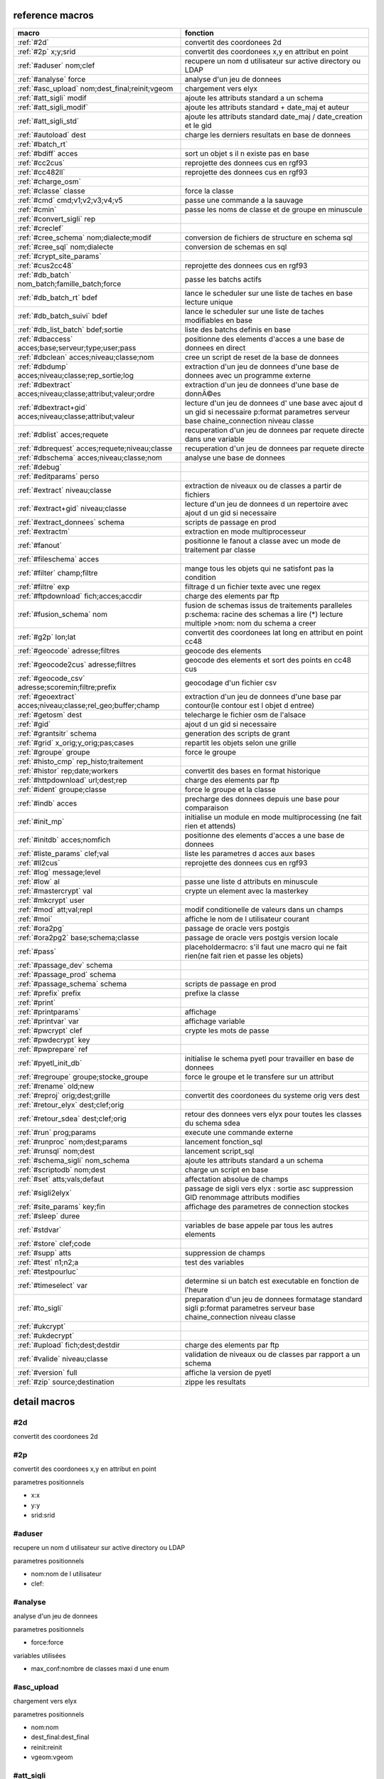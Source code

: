 reference macros
----------------

===========================================================   ========
                           macro                              fonction
===========================================================   ========
:ref:`#2d`                                                    convertit des coordonees 2d
:ref:`#2p` x;y;srid                                           convertit des coordonees x,y en attribut en point
:ref:`#aduser` nom;clef                                       recupere un nom d utilisateur sur active directory ou LDAP
:ref:`#analyse` force                                         analyse d'un jeu de donnees
:ref:`#asc_upload` nom;dest_final;reinit;vgeom                chargement vers elyx
:ref:`#att_sigli` modif                                       ajoute les attributs standard a un schema
:ref:`#att_sigli_modif`                                       ajoute les attributs standard + date_maj et auteur 
:ref:`#att_sigli_std`                                         ajoute les attributs standard  date_maj / date_creation et le gid
:ref:`#autoload` dest                                         charge les derniers resultats en base de donnees
:ref:`#batch_rt`                                              
:ref:`#bdiff` acces                                           sort un objet s il n existe pas en base
:ref:`#cc2cus`                                                reprojette des donnees cus en rgf93
:ref:`#cc482ll`                                               reprojette des donnees cus en rgf93
:ref:`#charge_osm`                                            
:ref:`#classe` classe                                         force la classe
:ref:`#cmd` cmd;v1;v2;v3;v4;v5                                passe une commande a la sauvage
:ref:`#cmin`                                                  passe les noms de classe et de groupe en minuscule
:ref:`#convert_sigli` rep                                     
:ref:`#creclef`                                               
:ref:`#cree_schema` nom;dialecte;modif                        conversion de fichiers de structure en schema sql
:ref:`#cree_sql` nom;dialecte                                 conversion de schemas en sql
:ref:`#crypt_site_params`                                     
:ref:`#cus2cc48`                                              reprojette des donnees cus en rgf93
:ref:`#db_batch` nom_batch;famille_batch;force                passe les batchs actifs
:ref:`#db_batch_rt` bdef                                      lance le scheduler sur une liste de taches en base lecture unique
:ref:`#db_batch_suivi` bdef                                   lance le scheduler sur une liste de taches modifiables en base
:ref:`#db_list_batch` bdef;sortie                             liste des batchs definis en base 
:ref:`#dbaccess` acces;base;serveur;type;user;pass            positionne des elements d'acces a une base de donnees en direct
:ref:`#dbclean` acces;niveau;classe;nom                       cree un script de reset de la base de donnees
:ref:`#dbdump` acces;niveau;classe;rep_sortie;log             extraction d'un jeu de donnees d'une base de donnees avec un programme externe
:ref:`#dbextract` acces;niveau;classe;attribut;valeur;ordre   extraction d'un jeu de donnees d'une base de donnÃ©es
:ref:`#dbextract+gid` acces;niveau;classe;attribut;valeur     lecture d'un jeu de donnees d' une base avec ajout d un gid si necessaire p:format parametres serveur base chaine_connection niveau classe
:ref:`#dblist` acces;requete                                  recuperation d'un jeu de donnees par requete directe dans une variable
:ref:`#dbrequest` acces;requete;niveau;classe                 recuperation d'un jeu de donnees par requete directe
:ref:`#dbschema` acces;niveau;classe;nom                      analyse une base de donnees
:ref:`#debug`                                                 
:ref:`#editparams` perso                                      
:ref:`#extract` niveau;classe                                 extraction de niveaux ou de classes a partir de fichiers
:ref:`#extract+gid` niveau;classe                             lecture d'un jeu de donnees d un repertoire avec ajout d un gid si necessaire
:ref:`#extract_donnees` schema                                scripts de passage en prod
:ref:`#extractm`                                              extraction en mode multiprocesseur
:ref:`#fanout`                                                positionne le fanout a classe avec un mode de traitement par classe
:ref:`#fileschema` acces                                      
:ref:`#filter` champ;filtre                                   mange tous les objets qui ne satisfont pas la condition 
:ref:`#filtre` exp                                            filtrage d un fichier texte avec une regex
:ref:`#ftpdownload` fich;acces;accdir                         charge des elements par ftp
:ref:`#fusion_schema` nom                                     fusion de schemas issus de traitements paralleles p:schema: racine des schemas a lire (*) lecture multiple >nom: nom du schema a creer
:ref:`#g2p` lon;lat                                           convertit des coordonees lat long en attribut en point cc48
:ref:`#geocode` adresse;filtres                               geocode des elements
:ref:`#geocode2cus` adresse;filtres                           geocode des elements et sort des points en cc48 cus
:ref:`#geocode_csv` adresse;scoremin;filtre;prefix            geocodage d'un fichier csv
:ref:`#geoextract` acces;niveau;classe;rel_geo;buffer;champ   extraction d'un jeu de donnees d'une base par contour(le contour est l objet d entree)
:ref:`#getosm` dest                                           telecharge le fichier osm de l'alsace
:ref:`#gid`                                                   ajout d un gid si necessaire
:ref:`#grantsitr` schema                                      generation des scripts de grant
:ref:`#grid` x_orig;y_orig;pas;cases                          repartit les objets selon une grille
:ref:`#groupe` groupe                                         force le groupe
:ref:`#histo_cmp` rep_histo;traitement                        
:ref:`#histor` rep;date;workers                               convertit des bases en format historique
:ref:`#httpdownload` url;dest;rep                             charge des elements par ftp
:ref:`#ident` groupe;classe                                   force le groupe et la classe
:ref:`#indb` acces                                            precharge des donnees depuis une base pour comparaison
:ref:`#init_mp`                                               initialise un module en mode multiprocessing (ne fait rien et attends)
:ref:`#initdb` acces;nomfich                                  positionne des elements d'acces a une base de donnees
:ref:`#liste_params` clef;val                                 liste les parametres d acces aux bases
:ref:`#ll2cus`                                                reprojette des donnees cus en rgf93
:ref:`#log` message;level                                     
:ref:`#low` al                                                passe une liste d attributs en minuscule
:ref:`#mastercrypt` val                                       crypte un element avec la masterkey
:ref:`#mkcrypt` user                                          
:ref:`#mod` att;val;repl                                      modif conditionelle de valeurs dans un champs
:ref:`#moi`                                                   affiche le nom de l utilisateur courant
:ref:`#ora2pg`                                                passage de oracle vers postgis
:ref:`#ora2pg2` base;schema;classe                            passage de oracle vers postgis version locale
:ref:`#pass`                                                  placeholdermacro: s'il faut une macro qui ne fait rien(ne fait rien et passe les objets)
:ref:`#passage_dev` schema                                    
:ref:`#passage_prod` schema                                   
:ref:`#passage_schema` schema                                 scripts de passage en prod
:ref:`#prefix` prefix                                         prefixe la classe
:ref:`#print`                                                 
:ref:`#printparams`                                           affichage
:ref:`#printvar` var                                          affichage variable
:ref:`#pwcrypt` clef                                          crypte les mots de passe
:ref:`#pwdecrypt` key                                         
:ref:`#pwprepare` ref                                         
:ref:`#pyetl_init_db`                                         initialise le schema pyetl pour travailler en base de donnees
:ref:`#regroupe` groupe;stocke_groupe                         force le groupe et le transfere sur un attribut
:ref:`#rename` old;new                                        
:ref:`#reproj` orig;dest;grille                               convertit des coordonees du systeme orig vers dest
:ref:`#retour_elyx` dest;clef;orig                            
:ref:`#retour_sdea` dest;clef;orig                            retour des donnees vers elyx pour toutes les classes du schema sdea
:ref:`#run` prog;params                                       execute une commande externe
:ref:`#runproc` nom;dest;params                               lancement fonction_sql
:ref:`#runsql` nom;dest                                       lancement script_sql
:ref:`#schema_sigli` nom_schema                               ajoute les attributs standard a un schema
:ref:`#scriptodb` nom;dest                                    charge un script en base
:ref:`#set` atts;vals;defaut                                  affectation  absolue de champs
:ref:`#sigli2elyx`                                            passage de sigli vers elyx : sortie asc suppression GID renommage attributs modifies
:ref:`#site_params` key;fin                                   affichage des parametres de connection stockes
:ref:`#sleep` duree                                           
:ref:`#stdvar`                                                variables de base appele par tous les autres elements
:ref:`#store` clef;code                                       
:ref:`#supp` atts                                             suppression de champs
:ref:`#test` n1;n2;a                                          test des variables
:ref:`#testpourluc`                                           
:ref:`#timeselect` var                                        determine si un batch est executable en fonction de l'heure
:ref:`#to_sigli`                                              preparation d'un jeu de donnees formatage standard sigli p:format parametres serveur base chaine_connection niveau classe
:ref:`#ukcrypt`                                               
:ref:`#ukdecrypt`                                             
:ref:`#upload` fich;dest;destdir                              charge des elements par ftp
:ref:`#valide` niveau;classe                                  validation de niveaux ou de classes par rapport a un schema
:ref:`#version` full                                          affiche la version de pyetl
:ref:`#zip` source;destination                                zippe les resultats
===========================================================   ========



detail macros
-------------


#2d
...


convertit des coordonees 2d



#2p
...


convertit des coordonees x,y en attribut en point

parametres positionnels

* x:x
* y:y
* srid:srid



#aduser
.......


recupere un nom d utilisateur sur active directory ou LDAP

parametres positionnels

* nom:nom de l utilisateur
* clef:



#analyse
........


analyse d'un jeu de donnees

parametres positionnels

* force:force

variables utilisées

* max_conf:nombre de classes maxi d une enum



#asc_upload
...........


chargement vers elyx

parametres positionnels

* nom:nom
* dest_final:dest_final
* reinit:reinit
* vgeom:vgeom



#att_sigli
..........


ajoute les attributs standard a un schema

parametres positionnels

* modif:0/1 ou f/t indique si la classe doit etre modifiee



#att_sigli_modif
................


ajoute les attributs standard + date_maj et auteur 



#att_sigli_std
..............


ajoute les attributs standard  date_maj / date_creation et le gid



#autoload
.........


charge les derniers resultats en base de donnees

parametres positionnels

* dest:dest



#batch_rt
.........




#bdiff
......


sort un objet s il n existe pas en base

parametres positionnels

* acces:acces



#cc2cus
.......


reprojette des donnees cus en rgf93



#cc482ll
........


reprojette des donnees cus en rgf93



#charge_osm
...........




#classe
.......


force la classe

parametres positionnels

* classe:nouvelle classe



#cmd
....


passe une commande a la sauvage

parametres positionnels

* cmd:cmd
* v1:v1
* v2:v2
* v3:v3
* v4:v4
* v5:v5



#cmin
.....


passe les noms de classe et de groupe en minuscule



#convert_sigli
..............


parametres positionnels

* rep:rep



#creclef
........




#cree_schema
............


conversion de fichiers de structure en schema sql

parametres positionnels

* nom:racine des fichiers de structure
* dialecte:type de sql a creer
* modif: 0/1 indique si la classe doit etre modifiee



#cree_sql
.........


conversion de schemas en sql

 * schema: racine des schemas a lire (*) lecture multiple

parametres positionnels

* nom:nom
* dialecte:dialecte



#crypt_site_params
..................




#cus2cc48
.........


reprojette des donnees cus en rgf93



#db_batch
.........


passe les batchs actifs

parametres positionnels

* nom_batch:nom_batch
* famille_batch:famille_batch
* force:force



#db_batch_rt
............


lance le scheduler sur une liste de taches en base lecture unique

parametres positionnels

* bdef:bdef



#db_batch_suivi
...............


lance le scheduler sur une liste de taches modifiables en base

parametres positionnels

* bdef:bdef



#db_list_batch
..............


liste des batchs definis en base 

parametres positionnels

* bdef:bdef
* sortie:sortie



#dbaccess
.........


positionne des elements d'acces a une base de donnees en direct

 * cree un l equivalent d une entree site_params a la volee
 * non stocke dans site_params
 * cette macro s utilise en complement d une autre

parametres positionnels

* acces:nom du groupe
* base:nom de la base de donnees
* serveur:serveur et port
* type:type de la base de donnees
* user:utilisateur de connection
* pass:mot de passe



#dbclean
........


cree un script de reset de la base de donnees

parametres positionnels

* acces:acces
* niveau:niveau
* classe:classe
* nom:nom



#dbdump
.......


extraction d'un jeu de donnees d'une base de donnees avec un programme externe

parametres positionnels

* acces:acces
* niveau:niveau
* classe:classe
* rep_sortie:rep_sortie
* log:log



#dbextract
..........


extraction d'un jeu de donnees d'une base de donnÃ©es

parametres positionnels

* acces:acces
* niveau:niveau
* classe:classe
* attribut:attribut
* valeur:valeur
* ordre:ordre



#dbextract+gid
..............


lecture d'un jeu de donnees d' une base avec ajout d un gid si necessaire p:format parametres serveur base chaine_connection niveau classe

parametres positionnels

* acces:acces
* niveau:niveau
* classe:classe
* attribut:attribut
* valeur:valeur



#dblist
.......


recuperation d'un jeu de donnees par requete directe dans une variable

parametres positionnels

* acces:acces
* requete:requete



#dbrequest
..........


recuperation d'un jeu de donnees par requete directe

parametres positionnels

* acces:acces
* requete:requete
* niveau:niveau
* classe:classe



#dbschema
.........


analyse une base de donnees

parametres positionnels

* acces:base a analyser
* niveau:schema a analyser (exp reg)
* classe:classe a analyser (exp reg)
* nom:nom du fichier de sortie (exp reg)

variables utilisées

* mod:selection (V T M =)

macro utilisabe en service web

* url          : mws/dbschema
* format retour:xml



#debug
......




#editparams
...........


parametres positionnels

* perso:perso



#extract
........


extraction de niveaux ou de classes a partir de fichiers

 * effectue un filtrage apres lecture : peu efficace preferer les filtres de fichier si possible

parametres positionnels

* niveau:groupe a selectionner si vide pas de filtrage
* classe:classe a selectionner si vide pas de filtrage

variables utilisées

* schema:schema d entree sous forme de ficher de description csv
* multigeom:force les geometries en multiple si vrai(1 ou t)



#extract+gid
............


lecture d'un jeu de donnees d un repertoire avec ajout d un gid si necessaire

parametres positionnels

* niveau:groupe a selectionner si vide pas de filtrage
* classe:classe a selectionner si vide pas de filtrage

variables utilisées

* schema:schema d entree sous forme de ficher de description csv
* multigeom:force les geometries en multiple si vrai(1 ou t)



#extract_donnees
................


scripts de passage en prod

parametres positionnels

* schema:schema



#extractm
.........


extraction en mode multiprocesseur



#fanout
.......


positionne le fanout a classe avec un mode de traitement par classe

variables utilisées

* format:format de sortie (asc par defaut)



#fileschema
...........


parametres positionnels

* acces:acces



#filter
.......


mange tous les objets qui ne satisfont pas la condition 

parametres positionnels

* champ:champ
* filtre:filtre



#filtre
.......


filtrage d un fichier texte avec une regex

parametres positionnels

* exp:regex de filtrage



#ftpdownload
............


charge des elements par ftp

parametres positionnels

* fich:fich
* acces:acces
* accdir:



#fusion_schema
..............


fusion de schemas issus de traitements paralleles p:schema: racine des schemas a lire (*) lecture multiple >nom: nom du schema a creer

parametres positionnels

* nom:nom



#g2p
....


convertit des coordonees lat long en attribut en point cc48

parametres positionnels

* lon:lon
* lat:lat



#geocode
........


geocode des elements

parametres positionnels

* adresse:adresse
* filtres:filtres



#geocode2cus
............


geocode des elements et sort des points en cc48 cus

parametres positionnels

* adresse:adresse
* filtres:filtres



#geocode_csv
............


geocodage d'un fichier csv

parametres positionnels

* adresse:adresse
* scoremin:scoremin
* filtre:filtre
* prefix:prefix



#geoextract
...........


extraction d'un jeu de donnees d'une base par contour(le contour est l objet d entree)

parametres positionnels

* acces:acces
* niveau:schema des classes a extraire (exp reg ou in:nom de fichier)
* classe:classes a extraire (exp reg)
* rel_geo:relation geometrique: dans_emprise,dans,intersecte,contient ou inverse en commencant par ! (!dans...)
* buffer:taille du buffer
* champ:champ



#getosm
.......


telecharge le fichier osm de l'alsace

parametres positionnels

* dest:dest



#gid
....


ajout d un gid si necessaire

 * le gid n est ajoute que si la classe n'a pas de clef primaire



#grantsitr
..........


generation des scripts de grant

parametres positionnels

* schema:schema



#grid
.....


repartit les objets selon une grille

parametres positionnels

* x_orig:x_orig
* y_orig:y_orig
* pas:pas
* cases:cases



#groupe
.......


force le groupe

parametres positionnels

* groupe:nouveau groupe



#histo_cmp
..........


parametres positionnels

* rep_histo:rep_histo
* traitement:traitement



#histor
.......


convertit des bases en format historique

parametres positionnels

* rep:rep
* date:date
* workers:workers



#httpdownload
.............


charge des elements par ftp

parametres positionnels

* url:url
* dest:dest
* rep:rep



#ident
......


force le groupe et la classe

parametres positionnels

* groupe:nouveau groupe
* classe:nouvelle classe



#indb
.....


precharge des donnees depuis une base pour comparaison

parametres positionnels

* acces:acces



#init_mp
........


initialise un module en mode multiprocessing (ne fait rien et attends)



#initdb
.......


positionne des elements d'acces a une base de donnees

parametres positionnels

* acces:acces
* nomfich:nomfich



#liste_params
.............


liste les parametres d acces aux bases

parametres positionnels

* clef:clef
* val:val



#ll2cus
.......


reprojette des donnees cus en rgf93



#log
....


parametres positionnels

* message:message
* level:level



#low
....


passe une liste d attributs en minuscule

parametres positionnels

* al:param1liste de champs a passer en minuscule



#mastercrypt
............


crypte un element avec la masterkey

parametres positionnels

* val:val



#mkcrypt
........


parametres positionnels

* user:user



#mod
....


modif conditionelle de valeurs dans un champs

parametres positionnels

* att:att
* val:val
* repl:repl



#moi
....


affiche le nom de l utilisateur courant

variables utilisées

* ADserver:identification du serveur AD/LDAP a utiliser si pas de defaut systeme



#ora2pg
.......


passage de oracle vers postgis



#ora2pg2
........


passage de oracle vers postgis version locale

parametres positionnels

* base:base
* schema:schema
* classe:classe



#pass
.....


placeholdermacro: s'il faut une macro qui ne fait rien(ne fait rien et passe les objets)



#passage_dev
............


parametres positionnels

* schema:schema



#passage_prod
.............


parametres positionnels

* schema:schema



#passage_schema
...............


scripts de passage en prod

parametres positionnels

* schema:schema



#prefix
.......


prefixe la classe

parametres positionnels

* prefix: prefixe a ajouter a la classe



#print
......




#printparams
............


affichage



#printvar
.........


affichage variable

parametres positionnels

* var:var



#pwcrypt
........


crypte les mots de passe

parametres positionnels

* clef:clef



#pwdecrypt
..........


parametres positionnels

* key:



#pwprepare
..........


parametres positionnels

* ref:ref



#pyetl_init_db
..............


initialise le schema pyetl pour travailler en base de donnees



#regroupe
.........


force le groupe et le transfere sur un attribut

parametres positionnels

* groupe:nom du nouveau groupe
* stocke_groupe:nom de l'attribut contenant l'ancien groupe



#rename
.......


parametres positionnels

* old:chaine a remplacer
* new:chaine de remplacement



#reproj
.......


convertit des coordonees du systeme orig vers dest

parametres positionnels

* orig:orig
* dest:dest
* grille:grille



#retour_elyx
............


parametres positionnels

* dest:dest
* clef:clef
* orig:orig



#retour_sdea
............


retour des donnees vers elyx pour toutes les classes du schema sdea

parametres positionnels

* dest:dest
* clef:clef
* orig:orig



#run
....


execute une commande externe

parametres positionnels

* prog:prog
* params:params



#runproc
........


lancement fonction_sql

parametres positionnels

* nom:nom
* dest:dest
* params:params



#runsql
.......


lancement script_sql

parametres positionnels

* nom:nom
* dest:dest



#schema_sigli
.............


ajoute les attributs standard a un schema

parametres positionnels

* nom_schema:



#scriptodb
..........


charge un script en base

parametres positionnels

* nom:nom
* dest:dest



#set
....


affectation  absolue de champs

parametres positionnels

* atts:atts
* vals:vals
* defaut:defaut



#sigli2elyx
...........


passage de sigli vers elyx : sortie asc suppression GID renommage attributs modifies



#site_params
............


affichage des parametres de connection stockes

parametres positionnels

* key:key
* fin:fin



#sleep
......


parametres positionnels

* duree:duree



#stdvar
.......


variables de base appele par tous les autres elements

variables utilisées

* format: format de sortie defaut csv
* acces: acces base de donnees si necessaire
* dest: acces base de donnees en sortie si necessaire



#store
......


parametres positionnels

* clef:clef
* code:code



#supp
.....


suppression de champs

parametres positionnels

* atts:liste d'attributs a supprimer



#test
.....


test des variables

parametres positionnels

* n1:n1
* n2:n2
* a:a



#testpourluc
............




#timeselect
...........


determine si un batch est executable en fonction de l'heure

parametres positionnels

* var:var



#to_sigli
.........


preparation d'un jeu de donnees formatage standard sigli p:format parametres serveur base chaine_connection niveau classe



#ukcrypt
........




#ukdecrypt
..........




#upload
.......


charge des elements par ftp

parametres positionnels

* fich:fich
* dest:dest
* destdir:



#valide
.......


validation de niveaux ou de classes par rapport a un schema

 * si le niveau et la classe ne sont pas renseignes tout est traite

parametres positionnels

* niveau:niveau a traiter
* classe:classe a traiter

variables utilisées

* schema:schema a charger pour validation
* format: format de sortie defaut csv
* acces: acces base de donnees si necessaire
* dest: acces base de donnees en sortie si necessaire



#version
........


affiche la version de pyetl

parametres positionnels

* full:full

macro utilisabe en service web

* url          : mws/version
* format retour:text



#zip
....


zippe les resultats

parametres positionnels

* source:source
* destination:destination

